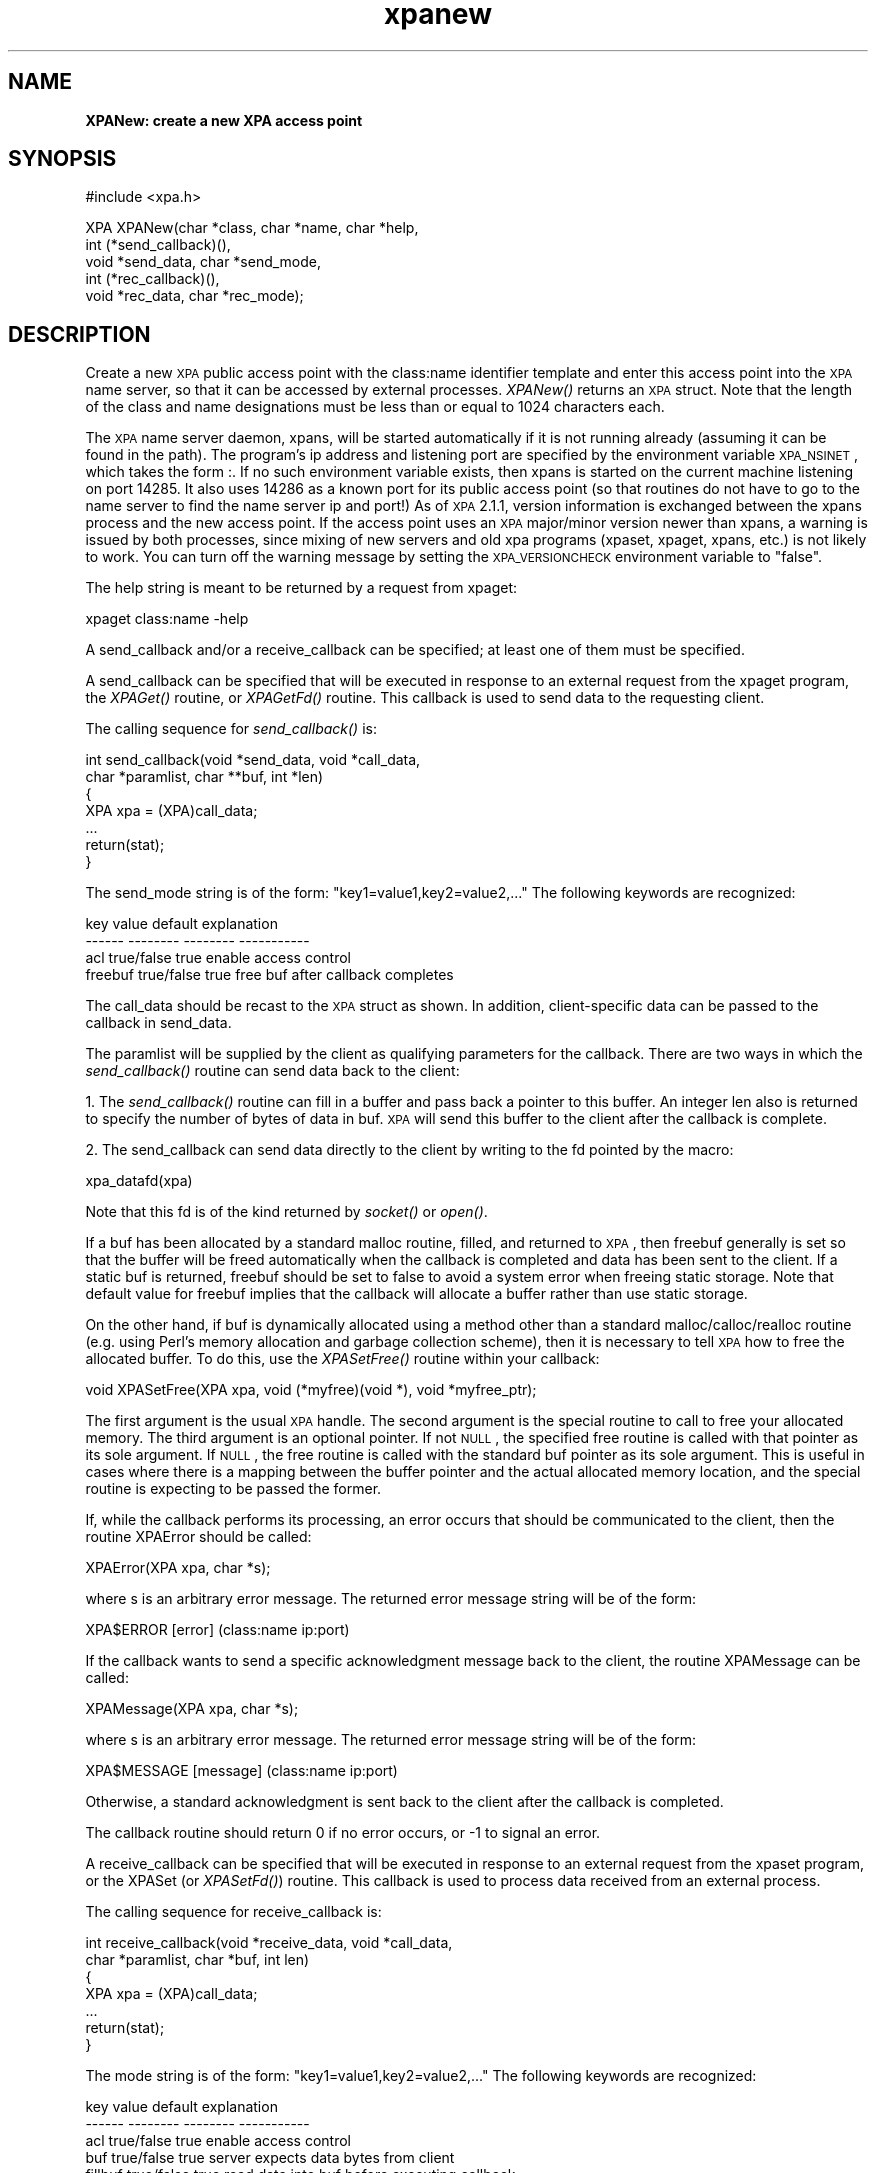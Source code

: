 .\" Automatically generated by Pod::Man v1.37, Pod::Parser v1.32
.\"
.\" Standard preamble:
.\" ========================================================================
.de Sh \" Subsection heading
.br
.if t .Sp
.ne 5
.PP
\fB\\$1\fR
.PP
..
.de Sp \" Vertical space (when we can't use .PP)
.if t .sp .5v
.if n .sp
..
.de Vb \" Begin verbatim text
.ft CW
.nf
.ne \\$1
..
.de Ve \" End verbatim text
.ft R
.fi
..
.\" Set up some character translations and predefined strings.  \*(-- will
.\" give an unbreakable dash, \*(PI will give pi, \*(L" will give a left
.\" double quote, and \*(R" will give a right double quote.  | will give a
.\" real vertical bar.  \*(C+ will give a nicer C++.  Capital omega is used to
.\" do unbreakable dashes and therefore won't be available.  \*(C` and \*(C'
.\" expand to `' in nroff, nothing in troff, for use with C<>.
.tr \(*W-|\(bv\*(Tr
.ds C+ C\v'-.1v'\h'-1p'\s-2+\h'-1p'+\s0\v'.1v'\h'-1p'
.ie n \{\
.    ds -- \(*W-
.    ds PI pi
.    if (\n(.H=4u)&(1m=24u) .ds -- \(*W\h'-12u'\(*W\h'-12u'-\" diablo 10 pitch
.    if (\n(.H=4u)&(1m=20u) .ds -- \(*W\h'-12u'\(*W\h'-8u'-\"  diablo 12 pitch
.    ds L" ""
.    ds R" ""
.    ds C` ""
.    ds C' ""
'br\}
.el\{\
.    ds -- \|\(em\|
.    ds PI \(*p
.    ds L" ``
.    ds R" ''
'br\}
.\"
.\" If the F register is turned on, we'll generate index entries on stderr for
.\" titles (.TH), headers (.SH), subsections (.Sh), items (.Ip), and index
.\" entries marked with X<> in POD.  Of course, you'll have to process the
.\" output yourself in some meaningful fashion.
.if \nF \{\
.    de IX
.    tm Index:\\$1\t\\n%\t"\\$2"
..
.    nr % 0
.    rr F
.\}
.\"
.\" For nroff, turn off justification.  Always turn off hyphenation; it makes
.\" way too many mistakes in technical documents.
.hy 0
.if n .na
.\"
.\" Accent mark definitions (@(#)ms.acc 1.5 88/02/08 SMI; from UCB 4.2).
.\" Fear.  Run.  Save yourself.  No user-serviceable parts.
.    \" fudge factors for nroff and troff
.if n \{\
.    ds #H 0
.    ds #V .8m
.    ds #F .3m
.    ds #[ \f1
.    ds #] \fP
.\}
.if t \{\
.    ds #H ((1u-(\\\\n(.fu%2u))*.13m)
.    ds #V .6m
.    ds #F 0
.    ds #[ \&
.    ds #] \&
.\}
.    \" simple accents for nroff and troff
.if n \{\
.    ds ' \&
.    ds ` \&
.    ds ^ \&
.    ds , \&
.    ds ~ ~
.    ds /
.\}
.if t \{\
.    ds ' \\k:\h'-(\\n(.wu*8/10-\*(#H)'\'\h"|\\n:u"
.    ds ` \\k:\h'-(\\n(.wu*8/10-\*(#H)'\`\h'|\\n:u'
.    ds ^ \\k:\h'-(\\n(.wu*10/11-\*(#H)'^\h'|\\n:u'
.    ds , \\k:\h'-(\\n(.wu*8/10)',\h'|\\n:u'
.    ds ~ \\k:\h'-(\\n(.wu-\*(#H-.1m)'~\h'|\\n:u'
.    ds / \\k:\h'-(\\n(.wu*8/10-\*(#H)'\z\(sl\h'|\\n:u'
.\}
.    \" troff and (daisy-wheel) nroff accents
.ds : \\k:\h'-(\\n(.wu*8/10-\*(#H+.1m+\*(#F)'\v'-\*(#V'\z.\h'.2m+\*(#F'.\h'|\\n:u'\v'\*(#V'
.ds 8 \h'\*(#H'\(*b\h'-\*(#H'
.ds o \\k:\h'-(\\n(.wu+\w'\(de'u-\*(#H)/2u'\v'-.3n'\*(#[\z\(de\v'.3n'\h'|\\n:u'\*(#]
.ds d- \h'\*(#H'\(pd\h'-\w'~'u'\v'-.25m'\f2\(hy\fP\v'.25m'\h'-\*(#H'
.ds D- D\\k:\h'-\w'D'u'\v'-.11m'\z\(hy\v'.11m'\h'|\\n:u'
.ds th \*(#[\v'.3m'\s+1I\s-1\v'-.3m'\h'-(\w'I'u*2/3)'\s-1o\s+1\*(#]
.ds Th \*(#[\s+2I\s-2\h'-\w'I'u*3/5'\v'-.3m'o\v'.3m'\*(#]
.ds ae a\h'-(\w'a'u*4/10)'e
.ds Ae A\h'-(\w'A'u*4/10)'E
.    \" corrections for vroff
.if v .ds ~ \\k:\h'-(\\n(.wu*9/10-\*(#H)'\s-2\u~\d\s+2\h'|\\n:u'
.if v .ds ^ \\k:\h'-(\\n(.wu*10/11-\*(#H)'\v'-.4m'^\v'.4m'\h'|\\n:u'
.    \" for low resolution devices (crt and lpr)
.if \n(.H>23 .if \n(.V>19 \
\{\
.    ds : e
.    ds 8 ss
.    ds o a
.    ds d- d\h'-1'\(ga
.    ds D- D\h'-1'\(hy
.    ds th \o'bp'
.    ds Th \o'LP'
.    ds ae ae
.    ds Ae AE
.\}
.rm #[ #] #H #V #F C
.\" ========================================================================
.\"
.IX Title "xpanew 3"
.TH xpanew 3 "January 26, 2010" "version 2.1.12" "SAORD Documentation"
.SH "NAME"
\&\fBXPANew: create a new XPA access point\fR
.SH "SYNOPSIS"
.IX Header "SYNOPSIS"
.Vb 1
\&  #include <xpa.h>
.Ve
.PP
.Vb 5
\&  XPA XPANew(char *class, char *name, char *help,
\&             int (*send_callback)(),
\&             void *send_data, char *send_mode,
\&             int (*rec_callback)(),
\&             void *rec_data,  char *rec_mode);
.Ve
.SH "DESCRIPTION"
.IX Header "DESCRIPTION"
Create a new \s-1XPA\s0 public access point with the class:name
identifier template
and enter this access point into the \s-1XPA\s0 name server, so that it
can be accessed by external processes. \fIXPANew()\fR returns an \s-1XPA\s0 struct.
Note that the length of the class and name designations must be less
than or equal to 1024 characters each.
.PP
The \s-1XPA\s0 name server daemon, xpans, will be started automatically if it
is not running already (assuming it can be found in the path).  The
program's ip address and listening port are specified by the
environment variable \s-1XPA_NSINET\s0, which takes the form :.  If
no such environment variable exists, then xpans is started on the
current machine listening on port 14285.  It also uses 14286 as a
known port for its public access point (so that routines do not have
to go to the name server to find the name server ip and port!)
As of \s-1XPA\s0 2.1.1, version information is exchanged between the xpans
process and the new access point. If the access point uses an \s-1XPA\s0
major/minor version newer than xpans, a warning is issued by both processes,
since mixing of new servers and old xpa programs (xpaset, xpaget,
xpans, etc.) is not likely to work. You can turn off the warning
message by setting the \s-1XPA_VERSIONCHECK\s0 environment variable to \*(L"false\*(R".
.PP
The help string is meant to be returned by a request from xpaget:
.PP
.Vb 1
\&  xpaget class:name -help
.Ve
.PP
A send_callback and/or a receive_callback can be specified; at
least one of them must be specified.
.PP
A send_callback can be specified that will be executed in response to
an external request from the xpaget program, the \fIXPAGet()\fR routine, or
\&\fIXPAGetFd()\fR routine. This callback is used to send data to the
requesting client.
.PP
The calling sequence for \fIsend_callback()\fR is:
.PP
.Vb 7
\&  int send_callback(void *send_data, void *call_data,
\&    char *paramlist, char **buf, int *len)
\&  {
\&    XPA xpa = (XPA)call_data;
\&    ...
\&    return(stat);
\&  }
.Ve
.PP
The send_mode string is of the form: \*(L"key1=value1,key2=value2,...\*(R"
The following keywords are recognized:
.PP
.Vb 4
\&  key           value           default         explanation
\&  ------        --------        --------        -----------
\&  acl           true/false      true            enable access control
\&  freebuf       true/false      true            free buf after callback completes
.Ve
.PP
The call_data should be recast to the \s-1XPA\s0 struct as shown.  In
addition, client-specific data can be passed to the callback in
send_data.
.PP
The paramlist will be supplied by the client as qualifying parameters
for the callback.  There are two ways in which the \fIsend_callback()\fR
routine can send data back to the client:
.PP
1. The \fIsend_callback()\fR routine can fill in a buffer and pass back a
pointer to this buffer. An integer len also is returned to specify the
number of bytes of data in buf.  \s-1XPA\s0 will send this buffer to the
client after the callback is complete.
.PP
2. The send_callback can send data directly to the client by writing
to the fd pointed by the macro:
.PP
.Vb 1
\&  xpa_datafd(xpa)
.Ve
.PP
Note that this fd is of the kind returned by \fIsocket()\fR or \fIopen()\fR.
.PP
If a buf has been allocated by a standard malloc routine, filled, and
returned to \s-1XPA\s0, then freebuf generally is set so that the buffer will
be freed automatically when the callback is completed and data has
been sent to the client.  If a static buf is returned, freebuf should
be set to false to avoid a system error when freeing static storage.
Note that default value for freebuf implies that the callback will
allocate a buffer rather than use static storage.
.PP
On the other hand, if buf is dynamically allocated using a method
other than a standard malloc/calloc/realloc routine (e.g. using Perl's
memory allocation and garbage collection scheme), then it is necessary
to tell \s-1XPA\s0 how to free the allocated buffer. To do this, use the
\&\fIXPASetFree()\fR routine within your callback:
.PP
.Vb 1
\&  void XPASetFree(XPA xpa, void (*myfree)(void *), void *myfree_ptr);
.Ve
.PP
The first argument is the usual \s-1XPA\s0 handle. The second argument is the
special routine to call to free your allocated memory. The third
argument is an optional pointer.  If not \s-1NULL\s0, the specified free
routine is called with that pointer as its sole argument. If \s-1NULL\s0, the
free routine is called with the standard buf pointer as its sole
argument. This is useful in cases where there is a mapping between the
buffer pointer and the actual allocated memory location, and the
special routine is expecting to be passed the former.
.PP
If, while the callback performs its processing, an error occurs that
should be communicated to the client, then the routine XPAError should be
called:
.PP
.Vb 1
\&  XPAError(XPA xpa, char *s);
.Ve
.PP
where s is an arbitrary error message.  The returned error message
string will be of the form:
.PP
.Vb 1
\&  XPA$ERROR   [error] (class:name ip:port)
.Ve
.PP
If the callback wants to send a specific acknowledgment message back
to the client, the routine XPAMessage can be called:
.PP
.Vb 1
\&  XPAMessage(XPA xpa, char *s);
.Ve
.PP
where s is an arbitrary error message.  The returned error message
string will be of the form:
.PP
.Vb 1
\&  XPA$MESSAGE [message] (class:name ip:port)
.Ve
.PP
Otherwise, a standard acknowledgment is sent back to the client
after the callback is completed.
.PP
The callback routine should return 0 if no error occurs, or \-1 to
signal an error.
.PP
A receive_callback can be specified that will be executed in response
to an external request from the xpaset program, or the XPASet (or
\&\fIXPASetFd()\fR) routine. This callback is used to process data received
from an external process.
.PP
The calling sequence for receive_callback is:
.PP
.Vb 7
\&  int receive_callback(void *receive_data, void *call_data,
\&    char *paramlist, char *buf, int len)
\&  {
\&    XPA xpa = (XPA)call_data;
\&    ...
\&    return(stat);
\&  }
.Ve
.PP
The mode string is of the form: \*(L"key1=value1,key2=value2,...\*(R"
The following keywords are recognized:
.PP
.Vb 6
\&  key           value           default         explanation
\&  ------        --------        --------        -----------
\&  acl           true/false      true            enable access control
\&  buf           true/false      true            server expects data bytes from client
\&  fillbuf       true/false      true            read data into buf before executing callback
\&  freebuf       true/false      true            free buf after callback completes
.Ve
.PP
The call_data should be recast to the \s-1XPA\s0 struct as shown.  In
addition, client-specific data can be passed to the callback in
receive_data.
.PP
The paramlist will be supplied by the client. In addition, if the
receive_mode keywords buf and fillbuf are true, then on entry into the
\&\fIreceive_callback()\fR routine, buf will contain the data sent by the
client. If buf is true but fillbuf is false, it becomes the callback's
responsibility to retrieve the data from the client, using the data fd
pointed to by the macro xpa_datafd(xpa).  If freebuf is true, then buf
will be freed when the callback is complete.
.PP
If, while the callback is performing its processing, an error occurs
that should be communicated to the client, then the routine XPAError
can be called:
.PP
.Vb 1
\&  XPAError(XPA xpa, char *s);
.Ve
.PP
where s is an arbitrary error message.
.PP
The callback routine should return 0 if no error occurs, or \-1 to
signal an error.
.SH "SEE ALSO"
.IX Header "SEE ALSO"
See xpa(n) for a list of \s-1XPA\s0 help pages

